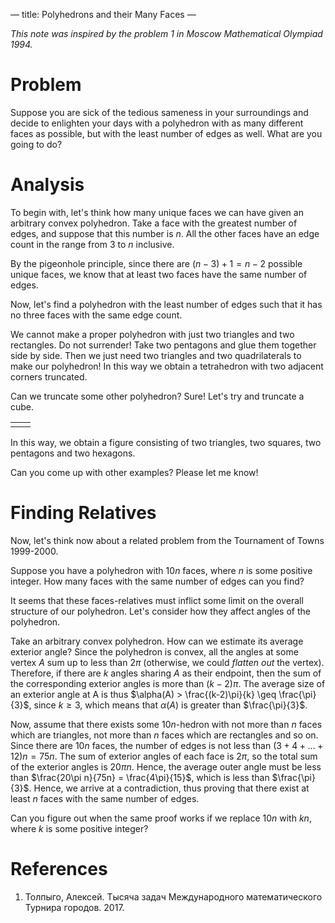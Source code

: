 ---
title: Polyhedrons and their Many Faces
---
#+BEGIN_EXPORT html

<script src="/files/assets/scripts/jquery-1.12.2.min.js"></script>
<link rel="stylesheet" href="/files/assets/scripts/katex/katex.min.css">
<script src="/files/assets/scripts/katex/katex.min.js"></script>
<script src="/files/assets/scripts/katex/contrib/auto-render.min.js"></script>

#+END_EXPORT
/This note was inspired by the problem 1 in Moscow Mathematical Olympiad 1994./
* Problem

Suppose you are sick of the tedious sameness in your surroundings and
decide to enlighten your days with a polyhedron with as many different
faces as possible, but with the least number of edges as well. What
are you going to do?

* Analysis

To begin with, let's think how many unique faces we can have given an
arbitrary convex polyhedron. Take a face with the greatest number of edges,
and suppose that this number is $n$. All the other faces have an edge
count in the range from $3$ to $n$ inclusive. 

By the pigeonhole principle, since there are $(n-3) + 1 = n-2$
possible unique faces, we know that at least two faces have the same
number of edges.

Now, let's find a polyhedron with the least number of edges such that
it has no three faces with the same edge count. 

We cannot make a proper polyhedron with just two triangles and two
rectangles. Do not surrender! Take two pentagons and glue them
together side by side. Then we just need two triangles and two
quadrilaterals to make our polyhedron! In this way we obtain a
tetrahedron with two adjacent corners truncated. 

Can we truncate some other polyhedron? Sure! Let's try and truncate a cube. 

#+BEGIN_EXPORT html
<table>
<tr>
<td>
<center><img style="width: 100%;float:right;margin-right:0px; margin-left:0px;margin-bottom:0px;" src="../files/assets/posts/tp/ttetr.png"></center>
</td>

<td>
<img style="width: 100%;float:left;margin:0px; margin-right:-20px; margin-left:0px;word-wrap: break-word;" src="../files/assets/posts/tp/tcube.png">
</td>

</tr>
</table>
#+END_EXPORT

In this way, we obtain a figure consisting of two triangles, two
squares, two pentagons and two hexagons.

Can you come up with other examples? Please let me know!

* Finding Relatives

Now, let's think now about a related problem from the Tournament of
Towns 1999-2000.

Suppose you have a polyhedron with $10n$ faces, where $n$ is some
positive integer. How many faces with the same number of edges can you
find?

It seems that these faces-relatives must inflict some limit on the
overall structure of our polyhedron. Let's consider how they affect
angles of the polyhedron.

Take an arbitrary convex polyhedron. How can we estimate its average
exterior angle? Since the polyhedron is convex, all the angles at some
vertex $A$ sum up to less than $2\pi$ (otherwise, we could /flatten
out/ the vertex). Therefore, if there are $k$ angles sharing $A$ as
their endpoint, then the sum of the corresponding exterior angles is
more than $(k-2)\pi$. The average size of an exterior angle at A is
thus $\alpha(A) > \frac{(k-2)\pi}{k} \geq \frac{\pi}{3}$, since $k
\geq 3$, which means that $\alpha(A)$ is greater than $\frac{\pi}{3}$.

Now, assume that there exists some $10n$-hedron with not more than $n$
faces which are triangles, not more than $n$ faces which are
rectangles and so on. Since there are $10n$ faces, the number of edges
is not less than $(3+4+\dots+12)n = 75n$. The sum of exterior angles
of each face is $2\pi$, so the total sum of the exterior angles is
$20\pi n$. Hence, the average outer angle must be less than
$\frac{20\pi n}{75n} = \frac{4\pi}{15}$, which is less than
$\frac{\pi}{3}$. Hence, we arrive at a contradiction, thus proving
that there exist at least $n$ faces with the same number of edges.

Can you figure out when the same proof works if we replace $10n$ with
$kn$, where $k$ is some positive integer?

* References

1. Толпыго, Алексей. Тысяча задач Международного математического
   Турнира городов. 2017.
#+BEGIN_EXPORT html
<script>
      renderMathInElement(
          document.body,
          {
              delimiters: [
                  {left: "$$", right: "$$", display: true},
                  {left: "$", right: "$", display: false},
              ]
          }
      );
</script>
#+END_EXPORT
